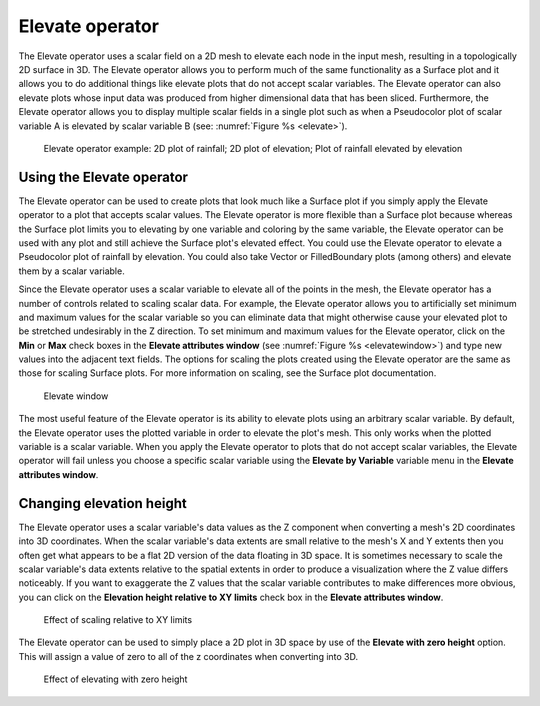 .. _Elevate operator:

Elevate operator
~~~~~~~~~~~~~~~~

The Elevate operator uses a scalar field on a 2D mesh to elevate each node in 
the input mesh, resulting in a topologically 2D surface in 3D. The Elevate 
operator allows you to perform much of the same functionality as a Surface plot 
and it allows you to do additional things like elevate plots that do not accept 
scalar variables. The Elevate operator can also elevate plots whose input data 
was produced from higher dimensional data that has been sliced. Furthermore, 
the Elevate operator allows you to display multiple scalar fields in a single 
plot such as when a Pseudocolor plot of scalar variable A is elevated by scalar 
variable B (see: :numref:`Figure %s <elevate>`).

.. _elevate:

.. figure:: images/elevate.png
   :width: 100%

   Elevate operator example:  2D plot of rainfall; 2D plot of elevation; Plot of rainfall elevated by elevation

Using the Elevate operator
""""""""""""""""""""""""""

The Elevate operator can be used to create plots that look much like a Surface 
plot if you simply apply the Elevate operator to a plot that accepts scalar 
values. The Elevate operator is more flexible than a Surface plot because 
whereas the Surface plot limits you to elevating by one variable and coloring 
by the same variable, the Elevate operator can be used with any plot and still 
achieve the Surface plot's elevated effect. You could use the Elevate operator 
to elevate a Pseudocolor plot of rainfall by elevation. You could also take 
Vector or FilledBoundary plots (among others) and elevate them by a scalar 
variable.  

Since the Elevate operator uses a scalar variable to elevate all of the points 
in the mesh, the Elevate operator has a number of controls related to scaling 
scalar data. For example, the Elevate operator allows you to artificially set 
minimum and maximum values for the scalar variable so you can eliminate data 
that might otherwise cause your elevated plot to be stretched undesirably in 
the Z direction. To set minimum and maximum values for the Elevate operator, 
click on the **Min** or **Max** check boxes in the **Elevate attributes window**
(see :numref:`Figure %s <elevatewindow>`) and type new values into the adjacent 
text fields. The options for scaling the plots created using the Elevate 
operator are the same as those for scaling Surface plots. For more information 
on scaling, see the Surface plot documentation.

.. _elevatewindow:

.. figure:: images/elevatewindow.png
   :width: 100%

   Elevate window

The most useful feature of the Elevate operator is its ability to elevate plots 
using an arbitrary scalar variable. By default, the Elevate operator uses the 
plotted variable in order to elevate the plot's mesh. This only works when the 
plotted variable is a scalar variable. When you apply the Elevate operator to 
plots that do not accept scalar variables, the Elevate operator will fail unless
you choose a specific scalar variable using the **Elevate by Variable** variable
menu in the **Elevate attributes window**.

Changing elevation height
"""""""""""""""""""""""""

The Elevate operator uses a scalar variable's data values as the Z component 
when converting a mesh's 2D coordinates into 3D coordinates. When the scalar 
variable's data extents are small relative to the mesh's X and Y extents then 
you often get what appears to be a flat 2D version of the data floating in 3D 
space. It is sometimes necessary to scale the scalar variable's data extents 
relative to the spatial extents in order to produce a visualization where the Z 
value differs noticeably. If you want to exaggerate the Z values that the scalar
variable contributes to make differences more obvious, you can click on the 
**Elevation height relative to XY limits** check box in the 
**Elevate attributes window**.

.. _elevatescale:

.. figure:: images/elevatescale.png
   :width: 100%

   Effect of scaling relative to XY limits


The Elevate operator can be used to simply place a 2D plot in 3D space by 
use of the **Elevate with zero height** option. This will assign a value of
zero to all of the z coordinates when converting into 3D. 

.. _elevatezeroheight:

.. figure:: images/elevate_zero.png
   :width: 100%

   Effect of elevating with zero height
